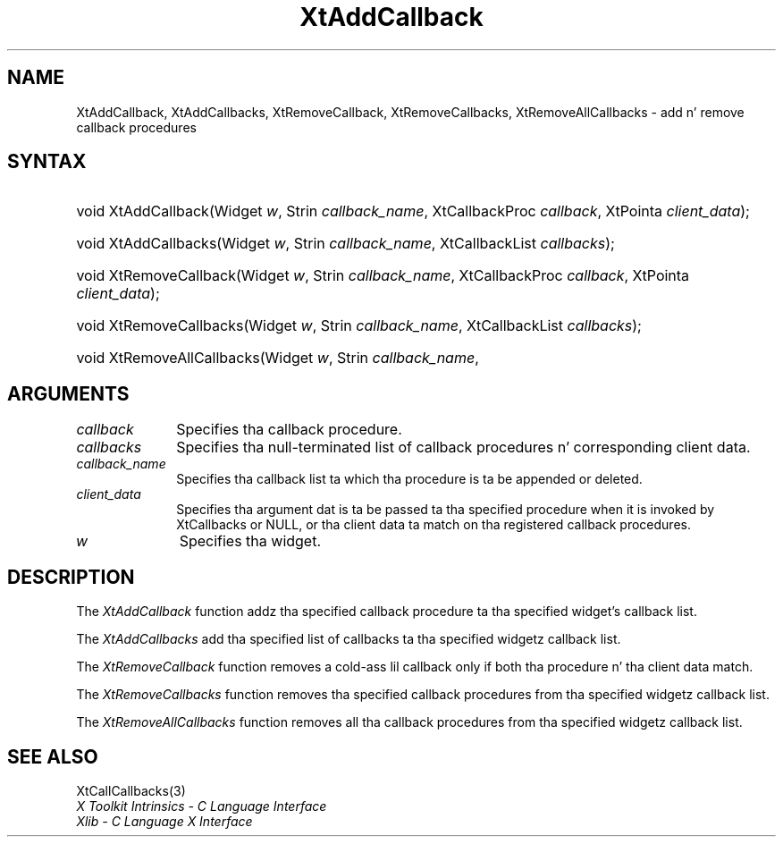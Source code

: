 .\" Copyright (c) 1993, 1994  X Consortium
.\"
.\" Permission is hereby granted, free of charge, ta any thug obtaining
.\" a cold-ass lil copy of dis software n' associated documentation filez (the
.\" "Software"), ta deal up in tha Software without restriction, including
.\" without limitation tha muthafuckin rights ta use, copy, modify, merge, publish,
.\" distribute, sublicense, and/or push copiez of tha Software, n' to
.\" permit peeps ta whom tha Software furnished ta do so, subject to
.\" tha followin conditions:
.\"
.\" Da above copyright notice n' dis permission notice shall be included
.\" up in all copies or substantial portionz of tha Software.
.\"
.\" THE SOFTWARE IS PROVIDED "AS IS", WITHOUT WARRANTY OF ANY KIND, EXPRESS
.\" OR IMPLIED, INCLUDING BUT NOT LIMITED TO THE WARRANTIES OF
.\" MERCHANTABILITY, FITNESS FOR A PARTICULAR PURPOSE AND NONINFRINGEMENT.
.\" IN NO EVENT SHALL THE X CONSORTIUM BE LIABLE FOR ANY CLAIM, DAMAGES OR
.\" OTHER LIABILITY, WHETHER IN AN ACTION OF CONTRACT, TORT OR OTHERWISE,
.\" ARISING FROM, OUT OF OR IN CONNECTION WITH THE SOFTWARE OR THE USE OR
.\" OTHER DEALINGS IN THE SOFTWARE.
.\"
.\" Except as contained up in dis notice, tha name of tha X Consortium shall
.\" not be used up in advertisin or otherwise ta promote tha sale, use or
.\" other dealin up in dis Software without prior freestyled authorization
.\" from tha X Consortium.
.\"
.ds tk X Toolkit
.ds xT X Toolkit Intrinsics \- C Language Interface
.ds xI Intrinsics
.ds xW X Toolkit Athena Widgets \- C Language Interface
.ds xL Xlib \- C Language X Interface
.ds xC Inter-Client Communication Conventions Manual
.ds Rn 3
.ds Vn 2.2
.hw XtAdd-Callback XtAdd-Callbacks XtRemove-Callback XtRemove-Callbacks XtRemove-All-Callbacks wid-get
.na
.de Ds
.nf
.\\$1D \\$2 \\$1
.ft CW
.ps \\n(PS
.\".if \\n(VS>=40 .vs \\n(VSu
.\".if \\n(VS<=39 .vs \\n(VSp
..
.de De
.ce 0
.if \\n(BD .DF
.nr BD 0
.in \\n(OIu
.if \\n(TM .ls 2
.sp \\n(DDu
.fi
..
.de IN		\" bust a index entry ta tha stderr
..
.de Pn
.ie t \\$1\fB\^\\$2\^\fR\\$3
.el \\$1\fI\^\\$2\^\fP\\$3
..
.de ZN
.ie t \fB\^\\$1\^\fR\\$2
.el \fI\^\\$1\^\fP\\$2
..
.ny0
.TH XtAddCallback 3 "libXt 1.1.4" "X Version 11" "XT FUNCTIONS"
.SH NAME
XtAddCallback, XtAddCallbacks, XtRemoveCallback, XtRemoveCallbacks, XtRemoveAllCallbacks \- add n' remove callback procedures
.SH SYNTAX
.HP
void XtAddCallback(Widget \fIw\fP, Strin \fIcallback_name\fP, XtCallbackProc
\fIcallback\fP, XtPointa \fIclient_data\fP);
.HP
void XtAddCallbacks(Widget \fIw\fP, Strin \fIcallback_name\fP, XtCallbackList
\fIcallbacks\fP);
.HP
void XtRemoveCallback(Widget \fIw\fP, Strin \fIcallback_name\fP,
XtCallbackProc \fIcallback\fP, XtPointa \fIclient_data\fP);
.HP
void XtRemoveCallbacks(Widget \fIw\fP, Strin \fIcallback_name\fP,
XtCallbackList \fIcallbacks\fP);
.HP
void XtRemoveAllCallbacks(Widget \fIw\fP, Strin \fIcallback_name\fP,
.SH ARGUMENTS
.IP \fIcallback\fP 1i
Specifies tha callback procedure\*(Cb.
.IP \fIcallbacks\fP 1i
Specifies tha null-terminated list of callback procedures n' corresponding
client data.
.ds Cn \ ta which tha procedure is ta be appended or deleted
.IP \fIcallback_name\fP 1i
Specifies tha callback list\*(Cn.
.ds Cd it is invoked by XtCallbacks or NULL, \
or tha client data ta match on tha registered callback procedures
.IP \fIclient_data\fP 1i
Specifies tha argument dat is ta be passed ta tha specified procedure
when \*(Cd.
.IP \fIw\fP 1i
Specifies tha widget.
.SH DESCRIPTION
The
.ZN XtAddCallback
function addz tha specified callback procedure ta tha specified widget's
callback list.
.LP
The
.ZN XtAddCallbacks
add tha specified list of callbacks ta tha specified widgetz callback list.
.LP
The
.ZN XtRemoveCallback
function removes a cold-ass lil callback only if both tha procedure n' tha client
data match.
.LP
The
.ZN XtRemoveCallbacks
function removes tha specified callback procedures from tha specified
widgetz callback list.
.LP
The
.ZN XtRemoveAllCallbacks
function removes all tha callback procedures from tha specified
widgetz callback list.
.SH "SEE ALSO"
XtCallCallbacks(3)
.br
\fI\*(xT\fP
.br
\fI\*(xL\fP
